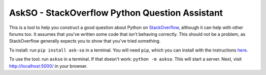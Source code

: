 AskSO - StackOverflow Python Question Assistant
-----------------------------------------------

This is a tool to help you construct a good question about Python on
`StackOverflow <http://stackoverflow.com/>`__, although it can help with
other forums too. It assumes that you've written some code that isn't
behaving correctly. This should not be a problem, as StackOverflow
generally expects you to show that you've tried something.

To install: run ``pip install ask-so`` in a terminal. You will need
``pip``, which you can install with the instructions
`here <https://pip.pypa.io/en/stable/installing/>`__.

To use the tool: run ``askso`` in a terminal. If that doesn't work:
``python -m askso``. This will start a server. Next, visit
http://localhost:5000/ in your browser.
